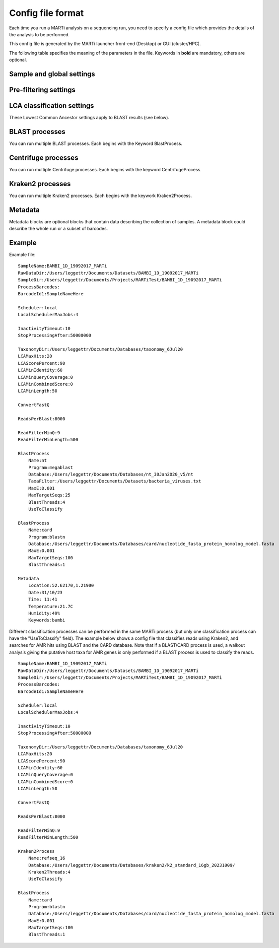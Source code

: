.. _configfiles:

Config file format
==================

Each time you run a MARTi analysis on a sequencing run, you need to specify a config file which provides the details of the analysis to be performed.

This config file is generated by the MARTi launcher front-end (Desktop) or GUI (cluster/HPC).

The following table specifies the meaning of the parameters in the file. Keywords in **bold** are mandatory, others are optional.

Sample and global settings
--------------------------

.. csv-table::
   :header: "Keyword", "Example", "Meaning"
   :file: table1.csv
   :delim: tab

Pre-filtering settings
----------------------

.. csv-table::
   :header: "Keyword", "Example", "Meaning"
   :file: table2.csv
   :delim: tab

LCA classification settings
---------------------------

These Lowest Common Ancestor settings apply to BLAST results (see below).

.. csv-table::
   :header: "Keyword", "Example", "Meaning"
   :file: table3.csv
   :delim: tab

BLAST processes
---------------

You can run multiple BLAST processes. Each begins with the Keyword BlastProcess.

.. csv-table::
   :header: "Keyword", "Example", "Meaning"
   :file: table4.csv
   :delim: tab


Centrifuge processes
--------------------

You can run multiple Centrifuge processes. Each begins with the keyword CentrifugeProcess.

.. csv-table::
   :header: "Keyword", "Example", "Meaning"
   :file: table_centrifuge.csv
   :delim: tab

Kraken2 processes
-----------------

You can run multiple Kraken2 processes. Each begins with the keywork Kraken2Process.

.. csv-table::
   :header: "Keyword", "Example", "Meaning"
   :file: table_kraken2.csv
   :delim: tab

Metadata
---------------

Metadata blocks are optional blocks that contain data describing the collection of samples. A metadata block could describe the whole run or a subset of barcodes.

.. csv-table::
   :header: "Keyword", "Example", "Meaning"
   :file: table5.csv
   :delim: tab

Example
-------

Example file::

 SampleName:BAMBI_1D_19092017_MARTi
 RawDataDir:/Users/leggettr/Documents/Datasets/BAMBI_1D_19092017_MARTi
 SampleDir:/Users/leggettr/Documents/Projects/MARTiTest/BAMBI_1D_19092017_MARTi
 ProcessBarcodes:
 BarcodeId1:SampleNameHere
 
 Scheduler:local
 LocalSchedulerMaxJobs:4
 
 InactivityTimeout:10
 StopProcessingAfter:50000000
 
 TaxonomyDir:/Users/leggettr/Documents/Databases/taxonomy_6Jul20
 LCAMaxHits:20
 LCAScorePercent:90
 LCAMinIdentity:60
 LCAMinQueryCoverage:0
 LCAMinCombinedScore:0
 LCAMinLength:50
 
 ConvertFastQ 

 ReadsPerBlast:8000
 
 ReadFilterMinQ:9
 ReadFilterMinLength:500
 
 BlastProcess
     Name:nt
     Program:megablast
     Database:/Users/leggettr/Documents/Databases/nt_30Jan2020_v5/nt
     TaxaFilter:/Users/leggettr/Documents/Datasets/bacteria_viruses.txt
     MaxE:0.001
     MaxTargetSeqs:25
     BlastThreads:4
     UseToClassify
 
 BlastProcess
     Name:card
     Program:blastn
     Database:/Users/leggettr/Documents/Databases/card/nucleotide_fasta_protein_homolog_model.fasta
     MaxE:0.001
     MaxTargetSeqs:100
     BlastThreads:1
 
 Metadata
     Location:52.62170,1.21900
     Date:31/10/23
     Time: 11:41
     Temperature:21.7C
     Humidity:49%
     Keywords:bambi


Different classification processes can be performed in the same MARTi process (but only one classification process can have the "UseToClassify" field). The example below shows a config file that classifies reads using Kraken2, and searches for AMR hits using BLAST and the CARD database. Note that if a BLAST/CARD process is used, a walkout analysis giving the putative host taxa for AMR genes is only performed if a BLAST process is used to classify the reads. ::

 SampleName:BAMBI_1D_19092017_MARTi
 RawDataDir:/Users/leggettr/Documents/Datasets/BAMBI_1D_19092017_MARTi
 SampleDir:/Users/leggettr/Documents/Projects/MARTiTest/BAMBI_1D_19092017_MARTi
 ProcessBarcodes:
 BarcodeId1:SampleNameHere
 
 Scheduler:local
 LocalSchedulerMaxJobs:4
 
 InactivityTimeout:10
 StopProcessingAfter:50000000
 
 TaxonomyDir:/Users/leggettr/Documents/Databases/taxonomy_6Jul20
 LCAMaxHits:20
 LCAScorePercent:90
 LCAMinIdentity:60
 LCAMinQueryCoverage:0
 LCAMinCombinedScore:0
 LCAMinLength:50
 
 ConvertFastQ 

 ReadsPerBlast:8000
 
 ReadFilterMinQ:9
 ReadFilterMinLength:500
 
 Kraken2Process
     Name:refseq_16
     Database:/Users/leggettr/Documents/Databases/kraken2/k2_standard_16gb_20231009/
     Kraken2Threads:4
     UseToClassify
 
 BlastProcess
     Name:card
     Program:blastn
     Database:/Users/leggettr/Documents/Databases/card/nucleotide_fasta_protein_homolog_model.fasta
     MaxE:0.001
     MaxTargetSeqs:100
     BlastThreads:1
 

